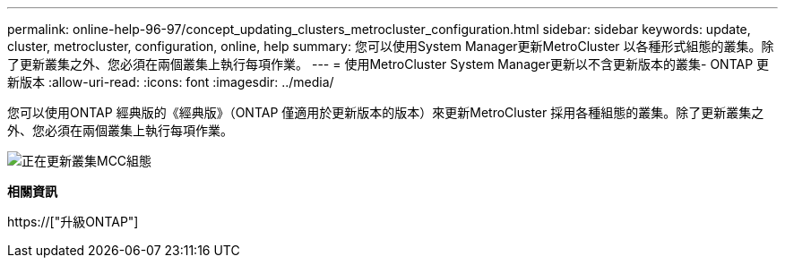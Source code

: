 ---
permalink: online-help-96-97/concept_updating_clusters_metrocluster_configuration.html 
sidebar: sidebar 
keywords: update, cluster, metrocluster, configuration, online, help 
summary: 您可以使用System Manager更新MetroCluster 以各種形式組態的叢集。除了更新叢集之外、您必須在兩個叢集上執行每項作業。 
---
= 使用MetroCluster System Manager更新以不含更新版本的叢集- ONTAP 更新版本
:allow-uri-read: 
:icons: font
:imagesdir: ../media/


[role="lead"]
您可以使用ONTAP 經典版的《經典版》（ONTAP 僅適用於更新版本的版本）來更新MetroCluster 採用各種組態的叢集。除了更新叢集之外、您必須在兩個叢集上執行每項作業。

image::../media/updating_cluster_mcc_configuration.gif[正在更新叢集MCC組態]

*相關資訊*

https://["升級ONTAP"]
